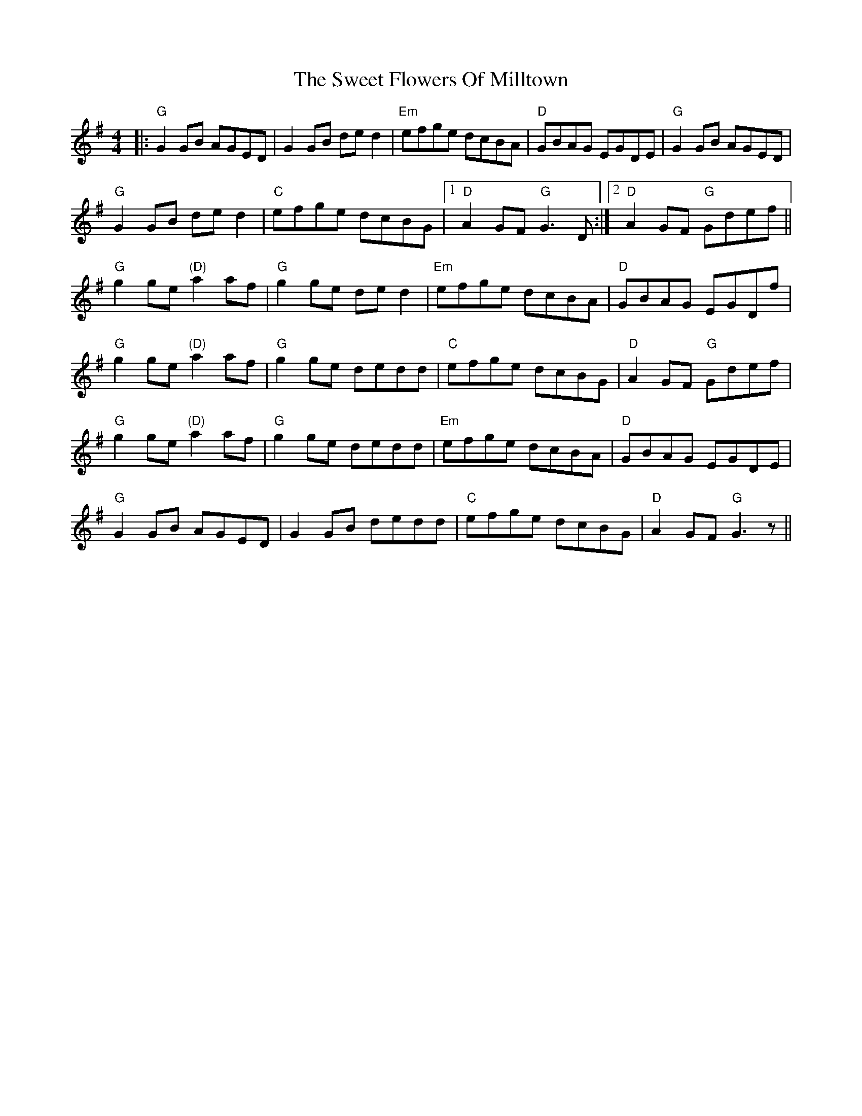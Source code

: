 X: 39128
T: Sweet Flowers Of Milltown, The
R: barndance
M: 4/4
K: Gmajor
|:"G"G2GB AGED|G2GB de d2|"Em"efge dcBA|"D"GBAG EGDE|"G"G2GB AGED|
"G"G2GB de d2|"C"efge dcBG|1 "D"A2GF "G"G2>D2:|2 "D"A2GF "G"Gdef||
"G"g2ge "(D)"a2af|"G"g2ge ded2|"Em"efge dcBA|"D"GBAG EGDf|
"G"g2ge "(D)"a2af|"G"g2ge dedd|"C"efge dcBG|"D"A2GF "G"Gdef|
"G"g2ge "(D)"a2af|"G"g2ge dedd|"Em"efge dcBA|"D"GBAG EGDE|
"G"G2GB AGED|G2GB dedd|"C"efge dcBG|"D"A2GF "G"G3z||

